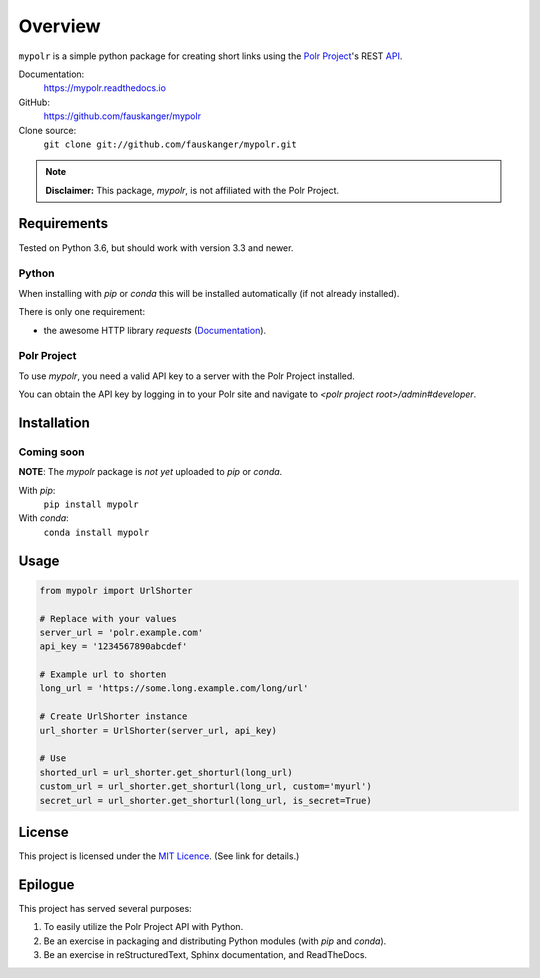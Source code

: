 ********
Overview
********

``mypolr`` is a simple python package for creating short links using the
`Polr Project <https://polrproject.org>`_'s REST
`API <https://docs.polrproject.org/en/latest/developer-guide/api/>`_.

Documentation:
    https://mypolr.readthedocs.io

GitHub:
    https://github.com/fauskanger/mypolr

Clone source:
    ``git clone git://github.com/fauskanger/mypolr.git``

.. note:: **Disclaimer:** This package, `mypolr`, is not affiliated with the Polr Project.


Requirements
============
Tested on Python 3.6, but should work with version 3.3 and newer.

Python
------
When installing with `pip` or `conda` this will be installed automatically (if not already installed).

There is only one requirement:

- the awesome HTTP library `requests` (`Documentation <http://python-requests.org>`_).

Polr Project
------------
To use `mypolr`, you need a valid API key to a server with the Polr Project installed.

You can obtain the API key by logging in to your Polr site and navigate to `<polr project root>/admin#developer`.


Installation
============

Coming soon
------------

**NOTE**: The `mypolr` package is *not yet* uploaded to `pip` or `conda`.

With `pip`:
    ``pip install mypolr``

With `conda`:
    ``conda install mypolr``


Usage
=====

.. code-block:: python

    from mypolr import UrlShorter

    # Replace with your values
    server_url = 'polr.example.com'
    api_key = '1234567890abcdef'

    # Example url to shorten
    long_url = 'https://some.long.example.com/long/url'

    # Create UrlShorter instance
    url_shorter = UrlShorter(server_url, api_key)

    # Use
    shorted_url = url_shorter.get_shorturl(long_url)
    custom_url = url_shorter.get_shorturl(long_url, custom='myurl')
    secret_url = url_shorter.get_shorturl(long_url, is_secret=True)


License
=======
This project is licensed under the `MIT Licence <https://github.com/fauskanger/mypolr/blob/master/LICENSE>`_.
(See link for details.)


Epilogue
========
This project has served several purposes:

#. To easily utilize the Polr Project API with Python.
#. Be an exercise in packaging and distributing Python modules (with `pip` and `conda`).
#. Be an exercise in reStructuredText, Sphinx documentation, and ReadTheDocs.

